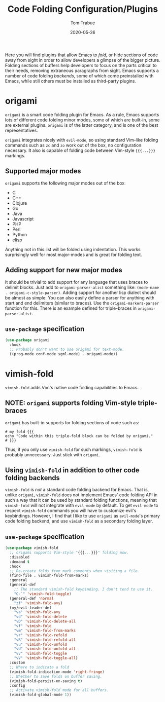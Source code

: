 #+TITLE:   Code Folding Configuration/Plugins
#+AUTHOR:  Tom Trabue
#+EMAIL:   tom.trabue@gmail.com
#+DATE:    2020-05-26
#+STARTUP: fold

Here you will find plugins that allow Emacs to /fold/, or hide sections of code
away from sight in order to allow developers a glimpse of the bigger
picture. Folding sections of buffers help developers to focus on the parts
critical to their needs, removing extraneous paragraphs from sight. Emacs
supports a number of code folding /backends/, some of which come preinstalled
with Emacs, while still others must be installed as third-party plugins.

* origami
=origami= is a smart code folding plugin for Emacs. As a rule, Emacs supports
lots of different code folding minor modes, some of which are built-in, some are
external plugins. =origami= is of the latter category, and is one of the best
representatives.

=origami= integrates nicely with =evil-mode=, so using standard Vim-like folding
commands such as =zc= and =zo= work out of the box, no configuration
necessary. It also is capable of folding code between Vim-style ={{{...}}}=
markings.

** Supported major modes
=origami= supports the following major modes out of the box:

- C
- C++
- Clojure
- Go
- Java
- Javascript
- PHP
- Perl
- Python
- elisp

Anything not in this list will be folded using indentation. This works
surprisingly well for most major-modes and is great for folding text.

** Adding support for new major modes
It should be trivial to add support for any language that uses braces to delimit
blocks. Just add to =origami-parser-alist= something like: =(mode-name
. origami-c-style-parser)=. Adding support for another lisp dialect should be
almost as simple. You can also easily define a parser for anything with start
and end delimiters (similar to braces). Use the =origami-markers-parser=
function for this. There is an example defined for triple-braces in
=origami-parser-alist=.

** =use-package= specification
#+begin_src emacs-lisp
  (use-package origami
    :hook
    ;; Probably don't want to use origami for text-mode.
    ((prog-mode conf-mode sgml-mode) . origami-mode))
#+end_src

* vimish-fold
=vimish-fold= adds Vim's native code folding capabilities to Emacs.

** NOTE: =origami= supports folding Vim-style triple-braces
=origami= has built-in supports for folding sections of code such as:

#+begin_src shell :tangle no
  # my fold {{{
  echo "Code within this triple-fold block can be folded by origami."
  # }}}
#+end_src

Thus, if you only use =vimish-fold= for such markings, =vimish-fold= is probably
unnecessary. Just stick with =origami=.

** Using =vimish-fold= in addition to other code folding backends
=vimish-fold= is /not/ a standard code folding backend for Emacs. That is,
unlike =origami=, =vimish-fold= does not implement Emacs' code folding API in
such a way that it can be used by standard folding functions, meaning that
=vimish-fold= will not integrate with =evil-mode= by default. To get =evil-mode=
to respect =vimish-fold= commands you will have to customize evil's
keybindings. However, I find that I like to use =origami= as =evil-mode='s
primary code folding backend, and use =vimish-fold= as a secondary folding
layer.

** =use-package= specification
#+begin_src emacs-lisp
  (use-package vimish-fold
    ;; origami supports Vim-style "{{{...}}}" folding now.
    :disabled
    :demand t
    :hook
    ;; Re-create folds from mark comments when visiting a file.
    (find-file . vimish-fold-from-marks)
    :general
    (general-def
      ;; The standard vimish-fold keybinding. I don't tend to use it.
      "C-`" 'vimish-fold-toggle)
    (general-def 'normal
      "zf" 'vimish-fold-avy)
    (my/evil-leader-def
      "va" 'vimish-fold-avy
      "vd" 'vimish-fold-delete
      "vD" 'vimish-fold-delete-all
      "vf" 'vimish-fold
      "vm" 'vimish-fold-from-marks
      "vr" 'vimish-fold-refold
      "vR" 'vimish-fold-refold-all
      "vu" 'vimish-fold-unfold
      "vU" 'vimish-fold-unfold-all
      "vv" 'vimish-fold-toggle
      "vV" 'vimish-fold-toggle-all)
    :custom
    ;; Where to indicate a fold
    (vimish-fold-indication-mode 'right-fringe)
    ;; Whether to save folds on buffer saving.
    (vimish-fold-persist-on-saving t)
    :config
    ;; Activate vimish-fold mode for all buffers.
    (vimish-fold-global-mode 1))
#+end_src
